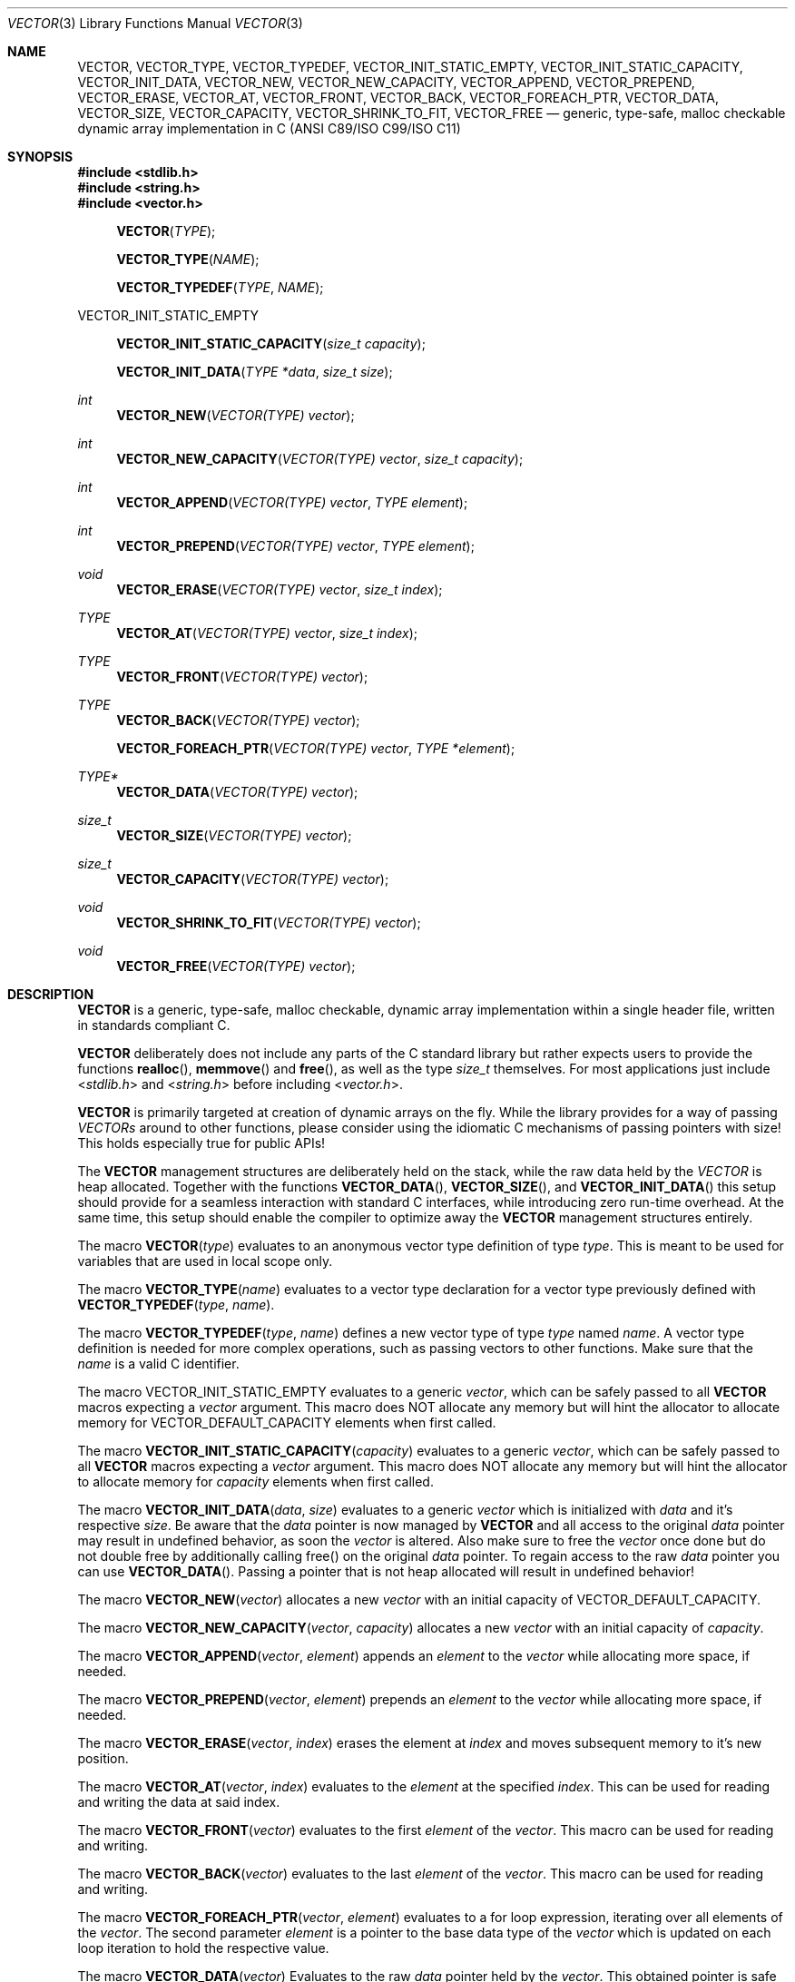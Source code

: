 .\" Copyright (c) 2014, Angelo Haller
.\"
.\" Permission to use, copy, modify, and/or distribute this software for any
.\" purpose with or without fee is hereby granted, provided that the above
.\" copyright notice and this permission notice appear in all copies.
.\"
.\" THE SOFTWARE IS PROVIDED "AS IS" AND THE AUTHOR DISCLAIMS ALL WARRANTIES
.\" WITH REGARD TO THIS SOFTWARE INCLUDING ALL IMPLIED WARRANTIES OF
.\" MERCHANTABILITY AND FITNESS. IN NO EVENT SHALL THE AUTHOR BE LIABLE FOR ANY
.\" SPECIAL, DIRECT, INDIRECT, OR CONSEQUENTIAL DAMAGES OR ANY DAMAGES
.\" WHATSOEVER RESULTING FROM LOSS OF USE, DATA OR PROFITS, WHETHER IN AN ACTION
.\" OF CONTRACT, NEGLIGENCE OR OTHER TORTIOUS ACTION, ARISING OUT OF OR IN
.\" CONNECTION WITH THE USE OR PERFORMANCE OF THIS SOFTWARE.
.\"
.Dd September 29, 2014
.Dt VECTOR 3
.Os
.Sh NAME
.Nm VECTOR ,
.Nm VECTOR_TYPE ,
.Nm VECTOR_TYPEDEF ,
.Nm VECTOR_INIT_STATIC_EMPTY ,
.Nm VECTOR_INIT_STATIC_CAPACITY ,
.Nm VECTOR_INIT_DATA ,
.Nm VECTOR_NEW ,
.Nm VECTOR_NEW_CAPACITY ,
.Nm VECTOR_APPEND ,
.Nm VECTOR_PREPEND ,
.Nm VECTOR_ERASE ,
.Nm VECTOR_AT ,
.Nm VECTOR_FRONT ,
.Nm VECTOR_BACK ,
.Nm VECTOR_FOREACH_PTR ,
.Nm VECTOR_DATA ,
.Nm VECTOR_SIZE ,
.Nm VECTOR_CAPACITY ,
.Nm VECTOR_SHRINK_TO_FIT ,
.Nm VECTOR_FREE
.Nd generic, type-safe, malloc checkable dynamic array implementation in C
(ANSI C89/ISO C99/ISO C11)
.Sh SYNOPSIS
.In stdlib.h
.In string.h
.In vector.h
.Fn VECTOR TYPE
.Fn VECTOR_TYPE NAME
.Fn VECTOR_TYPEDEF TYPE NAME
.Pp
.Dv VECTOR_INIT_STATIC_EMPTY
.Fn VECTOR_INIT_STATIC_CAPACITY "size_t capacity"
.Fn VECTOR_INIT_DATA "TYPE *data" "size_t size"
.Ft int
.Fn VECTOR_NEW "VECTOR(TYPE) vector"
.Ft int
.Fn VECTOR_NEW_CAPACITY "VECTOR(TYPE) vector" "size_t capacity"
.Ft int
.Fn VECTOR_APPEND "VECTOR(TYPE) vector" "TYPE element"
.Ft int
.Fn VECTOR_PREPEND "VECTOR(TYPE) vector" "TYPE element"
.Ft void
.Fn VECTOR_ERASE "VECTOR(TYPE) vector" "size_t index"
.Ft TYPE
.Fn VECTOR_AT "VECTOR(TYPE) vector" "size_t index"
.Ft TYPE
.Fn VECTOR_FRONT "VECTOR(TYPE) vector"
.Ft TYPE
.Fn VECTOR_BACK "VECTOR(TYPE) vector"
.Fn VECTOR_FOREACH_PTR "VECTOR(TYPE) vector" "TYPE *element"
.Ft TYPE*
.Fn VECTOR_DATA "VECTOR(TYPE) vector"
.Ft size_t
.Fn VECTOR_SIZE "VECTOR(TYPE) vector"
.Ft size_t
.Fn VECTOR_CAPACITY "VECTOR(TYPE) vector"
.Ft void
.Fn VECTOR_SHRINK_TO_FIT "VECTOR(TYPE) vector"
.Ft void
.Fn VECTOR_FREE "VECTOR(TYPE) vector"
.Sh DESCRIPTION
.Nm
is a generic, type-safe, malloc checkable, dynamic array implementation within
a single header file, written in standards compliant C.
.Pp
.Nm
deliberately does not include any parts of the C standard library but
rather expects users to provide the functions
.Fn realloc ,
.Fn memmove
and
.Fn free ,
as well as the type
.Vt size_t
themselves. For most applications just include
.In stdlib.h
and
.In string.h
before including
.In vector.h .
.Pp
.Nm
is primarily targeted at creation of dynamic arrays on the fly. While the
library provides for a way of passing
.Vt VECTORs
around to other functions, please consider using the idiomatic C mechanisms
of passing pointers with size! This holds especially true for public APIs!
.Pp
The
.Nm
management structures are deliberately held on the stack, while the raw data
held by the
.Vt VECTOR
is heap allocated. Together with the functions
.Fn VECTOR_DATA ,
.Fn VECTOR_SIZE ,
and
.Fn VECTOR_INIT_DATA
this setup should provide for a seamless interaction with standard C interfaces,
while introducing zero run-time overhead. At the same time, this setup should
enable the compiler to optimize away the
.Nm
management structures entirely.
.Pp
The macro
.Fn VECTOR type
evaluates to an anonymous vector type definition of type
.Fa type .
This is meant to be used for variables that are used in local scope only.
.Pp
The macro
.Fn VECTOR_TYPE name
evaluates to a vector type declaration for a vector type previously defined
with
.Fn VECTOR_TYPEDEF type name .
.Pp
The macro
.Fn VECTOR_TYPEDEF type name
defines a new vector type of type
.Fa type
named
.Fa name .
A vector type definition is needed for more complex operations, such as passing
vectors to other functions. Make sure that the
.Va name
is a valid C identifier.
.Pp
The macro
.Dv VECTOR_INIT_STATIC_EMPTY
evaluates to a generic
.Ft vector ,
which can be safely passed to all
.Nm
macros expecting a
.Va vector
argument. This macro does NOT allocate any memory but will hint the allocator
to allocate memory for
.Dv VECTOR_DEFAULT_CAPACITY
elements when first called.
.Pp
The macro
.Fn VECTOR_INIT_STATIC_CAPACITY capacity
evaluates to a generic
.Ft vector ,
which can be safely passed to all
.Nm
macros expecting a
.Va vector
argument. This macro does NOT allocate any memory but will hint the allocator
to allocate memory for
.Fa capacity
elements when first called.
.Pp
The macro
.Fn VECTOR_INIT_DATA data size
evaluates to a generic
.Ft vector
which is initialized with
.Fa data
and it's respective
.Fa size .
Be aware that the
.Fa data
pointer is now managed by
.Nm
and all access to the original
.Fa data
pointer may result in undefined behavior, as soon the
.Ft vector
is altered. Also make sure to free the
.Ft vector
once done but do not double free by additionally calling free() on the original
.Fa data
pointer. To regain access to the raw
.Fa data
pointer you can use
.Fn VECTOR_DATA .
Passing a pointer that is not heap allocated will result in undefined behavior!
.Pp
The macro
.Fn VECTOR_NEW vector
allocates a new
.Fa vector
with an initial capacity of
.Dv VECTOR_DEFAULT_CAPACITY .
.Pp
The macro
.Fn VECTOR_NEW_CAPACITY vector capacity
allocates a new
.Fa vector
with an initial capacity of
.Fa capacity .
.Pp
The macro
.Fn VECTOR_APPEND vector element
appends an
.Vt element
to the
.Vt vector
while allocating more space, if needed.
.Pp
The macro
.Fn VECTOR_PREPEND vector element
prepends an
.Vt element
to the
.Vt vector
while allocating more space, if needed.
.Pp
The macro
.Fn VECTOR_ERASE vector index
erases the element at
.Vt index
and moves subsequent memory to it's new position.
.Pp
The macro
.Fn VECTOR_AT vector index
evaluates to the
.Vt element
at the specified
.Vt index .
This can be used for reading and writing the data at said index.
.Pp
The macro
.Fn VECTOR_FRONT vector
evaluates to the first
.Vt element
of the
.Vt vector .
This macro can be used for reading and writing.
.Pp
The macro
.Fn VECTOR_BACK vector
evaluates to the last
.Vt element
of the
.Vt vector .
This macro can be used for reading and writing.
.Pp
The macro
.Fn VECTOR_FOREACH_PTR vector element
evaluates to a for loop expression, iterating over all elements of the
.Fa vector .
The second parameter
.Fa element
is a pointer to the base data type of the
.Fa vector
which is updated on each loop iteration to hold the respective value.
.Pp
The macro
.Fn VECTOR_DATA vector
Evaluates to the raw
.Ft data
pointer held by the
.Fa vector .
This obtained pointer is safe to be passed to
.Fn free .
Make sure not to double free by calling
.Fn free
on the obtained pointer and
.Fn VECTOR_FREE
on the original
.Fa vector .
Also make sure not to perform any more data altering operations on the
original
.Fa vector ,
as this may invalidate the obtained
.Ft data
pointer.
.Pp
The macro
.Fn VECTOR_SIZE vector
evaluates to the number of elements held by the
.Vt vector .
.Pp
The macro
.Fn VECTOR_CAPACITY vector
evaluates to the current capacity of the
.Fa vector ,
if memory allocation has occurred. Otherwise it will evaluate to the initial
capacity hint supplied to the allocator.
.Pp
The macro
.Fn VECTOR_SHRINK_TO_FIT vector
shrinks the vector's memory to fit the vector's size.
.Pp
The macro
.Fn VECTOR_FREE vector
frees the memory held by the
.Fa vector .
.Pp
.Sh RETURN VALUES
As
.Nm
is a preprocessor library consisting of macros there are no function return values.
A number of the macros however evaluate to expressions that have to be checked to
ensure the operation succeeded.
.Pp
.Fn VECTOR_NEW ,
.Fn VECTOR_NEW_CAPACITY ,
.Fn VECTOR_APPEND ,
.Fn VECTOR_PREPEND
evaluates to 0 on success, and 1 if an error occurs.
.Sh EXAMPLES
.Bl -item
.It
Simple example showing typical use:
.Bd -literal
#include <stdio.h>
#include <stdlib.h>
#include <string.h>
#include <vector.h>

int
main (void)
{
	VECTOR(int) v = VECTOR_INIT_STATIC_EMPTY;

	if (VECTOR_APPEND(v, 10)) {
		return 1;
	}

	if (VECTOR_APPEND(v, 20)) {
		VECTOR_FREE(v);
		return 1;
	}

	printf("%d\\n", VECTOR_AT(v, 0));
	printf("%d\\n", VECTOR_AT(v, 1));

	VECTOR_FREE(v);

	return 0;
}
.Ed
.It
Example for passing
.Vt VECTOR_TYPEs
to other functions as arguments and iterating over the vector's contents:
.Bd -literal
#include <stdio.h>
#include <stdlib.h>
#include <string.h>
#include <vector.h>

VECTOR_TYPEDEF(char*, string);

static void
print_vector (VECTOR_TYPE(string) v)
{
	char **p;

	puts("elements:");

	VECTOR_FOREACH_PTR(v, p)
		printf("  %s\\n", *p);
}

int
main (void)
{
	unsigned i;
	VECTOR_TYPE(string) v = VECTOR_INIT_STATIC_EMPTY;
	char * strings[] = {"ab", "cd", "ef"};

	for (i = 0; i < sizeof(strings) / sizeof(strings[0]); ++i) {
		if (VECTOR_APPEND(v, strings[i])) {
			VECTOR_FREE(v);
			return 1;
		}
	}

	printf("size: %lu\\n", VECTOR_SIZE(v));

	print_vector(v);

	VECTOR_FREE(v);

	return 0;
}
.Ed
.El
